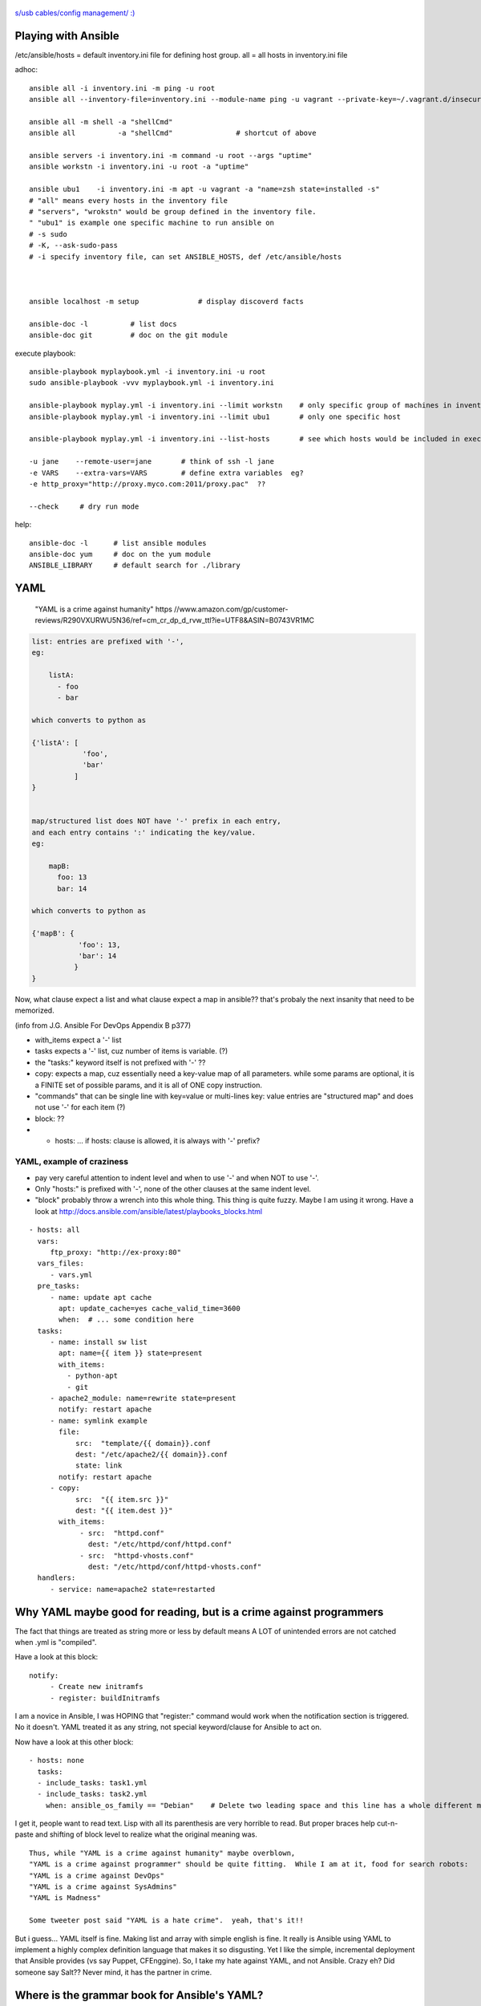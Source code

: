 .. figure:: xkcd_usb_cables.png
    :align: center
    :alt: https://www.explainxkcd.com/wiki/index.php/1892:_USB_Cables

    `s/usb cables/config management/ :) <https://www.explainxkcd.com/wiki/index.php/1892:_USB_Cables>`_



Playing with Ansible
********************


/etc/ansible/hosts  = default inventory.ini file for defining host group.  
all = all hosts in inventory.ini file


adhoc::

    ansible all -i inventory.ini -m ping -u root
    ansible all --inventory-file=inventory.ini --module-name ping -u vagrant --private-key=~/.vagrant.d/insecure_private_key

    ansible all -m shell -a "shellCmd"
    ansible all          -a "shellCmd"               # shortcut of above

    ansible servers -i inventory.ini -m command -u root --args "uptime"
    ansible workstn -i inventory.ini -u root -a "uptime"

    ansible ubu1    -i inventory.ini -m apt -u vagrant -a "name=zsh state=installed -s"
    # "all" means every hosts in the inventory file
    # "servers", "wrokstn" would be group defined in the inventory file.
    " "ubu1" is example one specific machine to run ansible on
    # -s sudo 
    # -K, --ask-sudo-pass
    # -i specify inventory file, can set ANSIBLE_HOSTS, def /etc/ansible/hosts



    ansible localhost -m setup              # display discoverd facts

    ansible-doc -l          # list docs
    ansible-doc git         # doc on the git module

execute playbook::

    ansible-playbook myplaybook.yml -i inventory.ini -u root
    sudo ansible-playbook -vvv myplaybook.yml -i inventory.ini 

    ansible-playbook myplay.yml -i inventory.ini --limit workstn    # only specific group of machines in inventory 
    ansible-playbook myplay.yml -i inventory.ini --limit ubu1	    # only one specific host

    ansible-playbook myplay.yml -i inventory.ini --list-hosts	    # see which hosts would be included in execution

    -u jane    --remote-user=jane	# think of ssh -l jane
    -e VARS    --extra-vars=VARS	# define extra variables  eg?
    -e http_proxy="http://proxy.myco.com:2011/proxy.pac"  ??

    --check	# dry run mode

help::

    ansible-doc -l      # list ansible modules
    ansible-doc yum     # doc on the yum module
    ANSIBLE_LIBRARY     # default search for ./library 

YAML
****

	"YAML is a crime against humanity"
	https //www.amazon.com/gp/customer-reviews/R290VXURWU5N36/ref=cm_cr_dp_d_rvw_ttl?ie=UTF8&ASIN=B0743VR1MC


.. code:: yaml

    list: entries are prefixed with '-', 
    eg:

        listA:
          - foo
          - bar

    which converts to python as 

    {'listA': [
                'foo',
                'bar'    
              ]
    }


    map/structured list does NOT have '-' prefix in each entry, 
    and each entry contains ':' indicating the key/value.       
    eg:

        mapB:
          foo: 13
          bar: 14

    which converts to python as

    {'mapB': {
               'foo': 13,
               'bar': 14
              }
    }


Now, what clause expect a list and what clause expect a map in ansible??
that's probaly the next insanity that need to be memorized.

(info from J.G. Ansible For DevOps Appendix B p377) 


* with_items expect a '-' list

* tasks expects a '-' list, cuz number of items is variable. (?)
* the "tasks:" keyword itself is not prefixed with '-' ??

* copy:  expects a map, cuz essentially need a key-value map of all parameters.  while some params are optional, it is a FINITE set of possible params, and it is all of ONE copy instruction.  

* "commands" that can be single line with key=value or multi-lines key: value entries are "structured map" and does not use '-' for each item (?)

* block: ??

* - hosts: ...   if hosts: clause is allowed, it is always with '-' prefix?


YAML, example of craziness  
--------------------------

- pay very careful attention to indent level and when to use '-' and when NOT to use '-'.

- Only "hosts:" is prefixed with '-', none of the other clauses at the same indent level.  

- "block" probably throw a wrench into this whole thing.  This thing is quite fuzzy.  Maybe I am using it wrong.  
  Have a look at http://docs.ansible.com/ansible/latest/playbooks_blocks.html

::


    - hosts: all
      vars:
         ftp_proxy: "http://ex-proxy:80"
      vars_files:
         - vars.yml
      pre_tasks:
         - name: update apt cache
           apt: update_cache=yes cache_valid_time=3600
           when:  # ... some condition here
      tasks:
         - name: install sw list
           apt: name={{ item }} state=present
           with_items:
             - python-apt
             - git
         - apache2_module: name=rewrite state=present
           notify: restart apache
         - name: symlink example
           file: 
               src:  "template/{{ domain}}.conf
               dest: "/etc/apache2/{{ domain}}.conf
               state: link
           notify: restart apache
         - copy:
               src:  "{{ item.src }}"
               dest: "{{ item.dest }}"
           with_items:
                - src:  "httpd.conf"
                  dest: "/etc/httpd/conf/httpd.conf"
                - src:  "httpd-vhosts.conf"
                  dest: "/etc/httpd/conf/httpd-vhosts.conf"
      handlers:
         - service: name=apache2 state=restarted
      


Why YAML maybe good for reading, but is a crime against programmers
*******************************************************************

The fact that things are treated as string more or less by default means 
A LOT of unintended errors are not catched when .yml is "compiled".

Have a look at this block:

::

          notify:
               - Create new initramfs
               - register: buildInitramfs

I am a novice in Ansible, I was HOPING that "register:" command would work when the 
notification section is triggered.
No it doesn't.  
YAML treated it as any string, not special keyword/clause for Ansible to act on.


Now have a look at this other block:

::

	- hosts: none
	  tasks:
	  - include_tasks: task1.yml
	  - include_tasks: task2.yml
	    when: ansible_os_family == "Debian"    # Delete two leading space and this line has a whole different meaning!!


I get it, people want to read text.  Lisp with all its parenthesis are very horrible to read.
But proper braces help cut-n-paste and shifting of block level to realize what the original meaning was.

::

	Thus, while "YAML is a crime against humanity" maybe overblown, 
	"YAML is a crime against programmer" should be quite fitting.  While I am at it, food for search robots:
	"YAML is a crime against DevOps"
	"YAML is a crime against SysAdmins"
	"YAML is Madness"

	Some tweeter post said "YAML is a hate crime".  yeah, that's it!!

But i guess... YAML itself is fine.  Making list and array with simple english is fine.
It really is Ansible using YAML to implement a highly complex definition language that makes it so disgusting.
Yet I like the simple, incremental deployment that Ansible provides (vs say Puppet, CFEnggine).  
So, I take my hate against YAML, and not Ansible.  Crazy eh?
Did someone say Salt??  Never mind, it has the partner in crime.



Where is the grammar book for Ansible's YAML?
*********************************************

I know - define a list, and there are things like list and ??
But, a play expect it to be started as "- hosts:" ?
And a handler is allowed in a play?
But not inside a block construct?

*sigh* 
I have not been able to find the "Regular Grammar" definition for any ansible yaml definition.  
The list of playbook keywords is the closest thing.  But I am still very fuzzy what is allowed where.  
http://docs.ansible.com/ansible/latest/playbooks_keywords.html#task


YAML constructs/keywords
************************

- lineinfile
- regexp
- notify
- get_url
- command   # pretty close to verbatim cli
- shell     # has clause for chdir, creates, etc.
- register
- git       # depends on git package installed on ansible client machine
- file      # state: directory  to create dir rather than file
- stat      # can create symlink, etc
- copy
- rsync
- unarchive # good for large amount of files to copy



ref
---

* https://github.com/geerlingguy/ansible-for-devops [reading book also ex]
* https://ryaneschinger.com/blog/ansible-quick-start/                                       [read]
* http://people.redhat.com/mskinner/rhug/q2.2017/Ansible-Hands-on-Introduction.pdf p23      [read]
* https://www.vagrantup.com/docs/provisioning/ansible_intro.html

* http://galaxy.ansible.com - Find pre-built playbook roles from the community.



Installing Ansible
------------------

mac::

    sudo /usr/bin/easy_install pip 
    sudo pip install ansible

centos 7::

    sudo easy_install pip
    sudo pip install ansible
    -or-
    wget https://dl.fedoraproject.org/pub/epel/epel-release-latest-7.noarch.rpm
    sudo yum install ./epel-release-latest-7.noarch.rpm
    sudo yum install python2-pip 
    sudo pip install ansible         # 2.5.0

Mint 18.2 MATE::

    sudo apt-get -y install ansible          # ubuntu 16.04 comes with ansible 2.1.1.0, no "import_tasks"
    --or--
    sudo apt-get -y install python-pip       # cueball
    sudo pip install --upgrade pip
    sudo pip install --upgrade setuptools
    sudo pip install --upgrade ansible  # 2.4.1.0
    #					# 2.5.2 on lunaria 2018.05

Mint 17.2::

    sudo apt-get install ansible	# 1.5.4+dfsg-1  ... very old, don't understand "become"
    sudo apt-get remove  ansible
    sudo pip install --upgrade setuptools
    sudo pip install --upgrade ansible	# 2.4.1.0
    sudo apt-get install python
    sudo apt-get autoremove				# clear out python-jinja2 python-yaml

    arggg... backbox / ubuntu notes not pushed...   but I think same versions as mint 17.2

Fedora 25::

	have ansible go in there and install? :)

backbay 14::

    sudo pip install ansible   # 2.4.1.0
    sudo aptitude show ansible # 1.5.4+dfsg-1

Windows Services for Linux aka Ubuntu 16.04 on win10::

    # sudo apt-get -y install python 
    # sudo apt-get -y install python-pip python-dev libffi-dev libssl-dev
    # pip install ansible  # 2.4.2.0
    # https://www.jeffgeerling.com/blog/2017/using-ansible-through-windows-10s-subsystem-linux
    # I didn't use this, but JG suggested: (--user installs packages local to the user account instead of globally to avoid permissions issues with Pip and the Linux Subsystem)



Vagrant container setup using Ansible playbook
----------------------------------------------

For vagrant to provision VM with ansible playbook, the vagrant host must have ansible installed.
A bit more details in https://www.vagrantup.com/docs/provisioning/ansible.html


* vagrantfile_playbook.yml 
  eg of this in singhub, vagrant provision to call this play
* https://www.digitalocean.com/community/tutorials/configuration-management-101-writing-ansible-playbooks 
  at the end has eg for playbook.yml for Vagrant, but eg for ubuntu or Debian
* http://people.redhat.com/mskinner/rhug/q2.2017/Ansible-Hands-on-Introduction.pdf p23 has rhel7 eg
* https://www.vagrantup.com/docs/provisioning/ansible_intro.html


example ansible playbook yaml 
-----------------------------

::

        tba, but naming like follwing probably work
        workstn_mint17.yaml
        workstn_sl7.yaml
        webserver.yaml
        node_sl7.yaml
        node_sl6.yaml



One example approach at config
******************************


inventory
---------

::

    [server]
    svr1
    svr2

    [workstn]
    ubu1
    ubu2
    centos1
    centos2
    cueball
    swingset



Roles
-----

Use roles to more narrowly group machines.   they can be bundled for "install" into specific host.
eg:    

::

    common
    apache
    mysql
    login_otp
    login_local_passwd


OS Platform Specific Issue
--------------------------

Handling tasks that are OS platform specific is a thorny issue.  There is really no good/general solution for this.  
The way how Ansible YAML files define workflow, named tasks use a `when: ansible_os_family == "Debian"` or `== "RedHat"` etc to handle the task.
As such, say, running a command and grepping output that is platform specific, the "default" way is to split them in to multiple tasks, one for each platform that need to handle the command in one way.  

There are ways to include different yaml file depending on the OS platform using variables.  see:

1. https://stackoverflow.com/questions/26226609/ansible-conditional-user-based-on-platform
2. http://docs.ansible.com/ansible/latest/playbooks_best_practices.html#operating-system-and-distribution-variance

But there are many tasks that maybe commont amont all platform.  and splitting 
YAML file at the highest level for each OS platform may cause logic code to be repeated.  Cut-n-paste is easy, but having to update/maintain the same logic in multiple files is error prone.

Thus, this will likely be the black art part of how to split ansible YAML files.

Have some high level Roles-based separation for server vs workstaion, or to separate between say web servers vs db servers.

But while coding the logic for the role, things that are obviously platform specific should be grouped together, and either have a block that eveluate the OS family to group these tasks or split into differe file.

Point is, try to keep the logic in one place, then group the OS family code together as much as possible while doing one logical task.  

Don't be running every logic and duplicating the named task for each os family where possible.

eg: see https://github.com/tin6150/singhub/blob/master/virtualbox-guest/tasks/main.yml

Overall, this is tedious if not painful.  Having IF or CASE would be nice.
YAML is a PITA anyway.


Package is a platform independent module that can install packages.  It will work when the package name is the same between the platforms.  
But no easy way to define package name variability (eg linux-headers vs kernel-headers).  
There are things that need to be defined for yum vs apt-get, eg cache, EPEL repo, etc.  those are not handled by Package.


pros and cons, check points to keep in mind:

- tasks to check what OS it is would provide basic sanity check that task is running in desired env, and more sane error message when applied incorrectly
- Each OS platform to have its own play avoid needing constant "block ... when platform==rhel"  and then another block for deb.
- If change name/ip of say Radius Server, or NTP server, change one task file vs change 2+ task file?
    


Troubleshooting
***************

ansible localhost -m setup 			# run ansible, print out all "facts" it gather.  eg grep os_family



Books
*****

Was just trying to find a book to buy to learn about it.  Impression from reading ToC and Reivews.
many seems disapointing from just the review.
if/when i actually get a book may be dissapointing.
another reason why i kinda gave up on buying book to learn new tech.
but reading online is just not a cohesive flow.
If can find a good book, it should still make learning easier.  it is whether such a book exist at my right learning level...


- Ansible for DevOps by Jeff Geerling 
	trying to get this.  covers vagrant and ansible to get started.  then move to playbook and roles.  seems the right stuff to cover.


- Ansible Playbook Essential (packt)
	possible.  not very extensive, but seems to cover from starting up to some good fundamentals for basic project.

- Insfrastructure as Code (o'rly)
	possible.  Not really on ansible, but sections cover patterns and antipatterns of config mgmt.  may hopefully learn how to lay the structure of a site, how to divide, what modularity granularity to employ...




- ansible up and running (o'rly)
	some good review, yet other review says code not tested.  too many fragments, so not good end to end, which maybe important cuz way of YAML.


- mastering ansible by jessie kidding (packt)
	cover internal of how ansile work.  
	hot it eval vars, templates, send code to remote host for execution.
	maybe good for sys admin trying to get ansible work in existing large scale deployment
	but then maybe just need to google for these as they come up...

- Implementing DevOps with ansible
	Don't like, too much about teaching the way of devops, and ansible is just like an example.  

- Learning Ansible 2 (packt)
	maybe a very beginner book.  talk about setup, test.  1 reviewer said spend too little time to reallhy teach ansible.


TMP note
********

cueball/bofh in CF_BK/cueball/ANSIBLE/ 

for dev on linux, 
maybe copy Vagrantfile here.
then it can be customized to have multiple hosts, which req more convoluted setup.

(but for now, on c7, have continued to use the Vagrantfile on singhub).


mint182 vm in snMadBook "localhost" yaml in this dir as of 2017.1126

rst cheatsheet https://github.com/ralsina/rst-cheatsheet/blob/master/rst-cheatsheet.rst



GitHub rst parser notes
-----------------------

indent of block above with === header trip github parser.

dotdot comment block are NOT liked by github -- maybe trips the parser, maybe just not render them as comment.
not even when as footnote notation (cuz lacked ref?)  just avoid them for github rst parsing.


~~~~


:url: https://github.com/tin6150/inet-dev-class/tree/master/ansible
:author: tin6150
:version: 2017-1210

